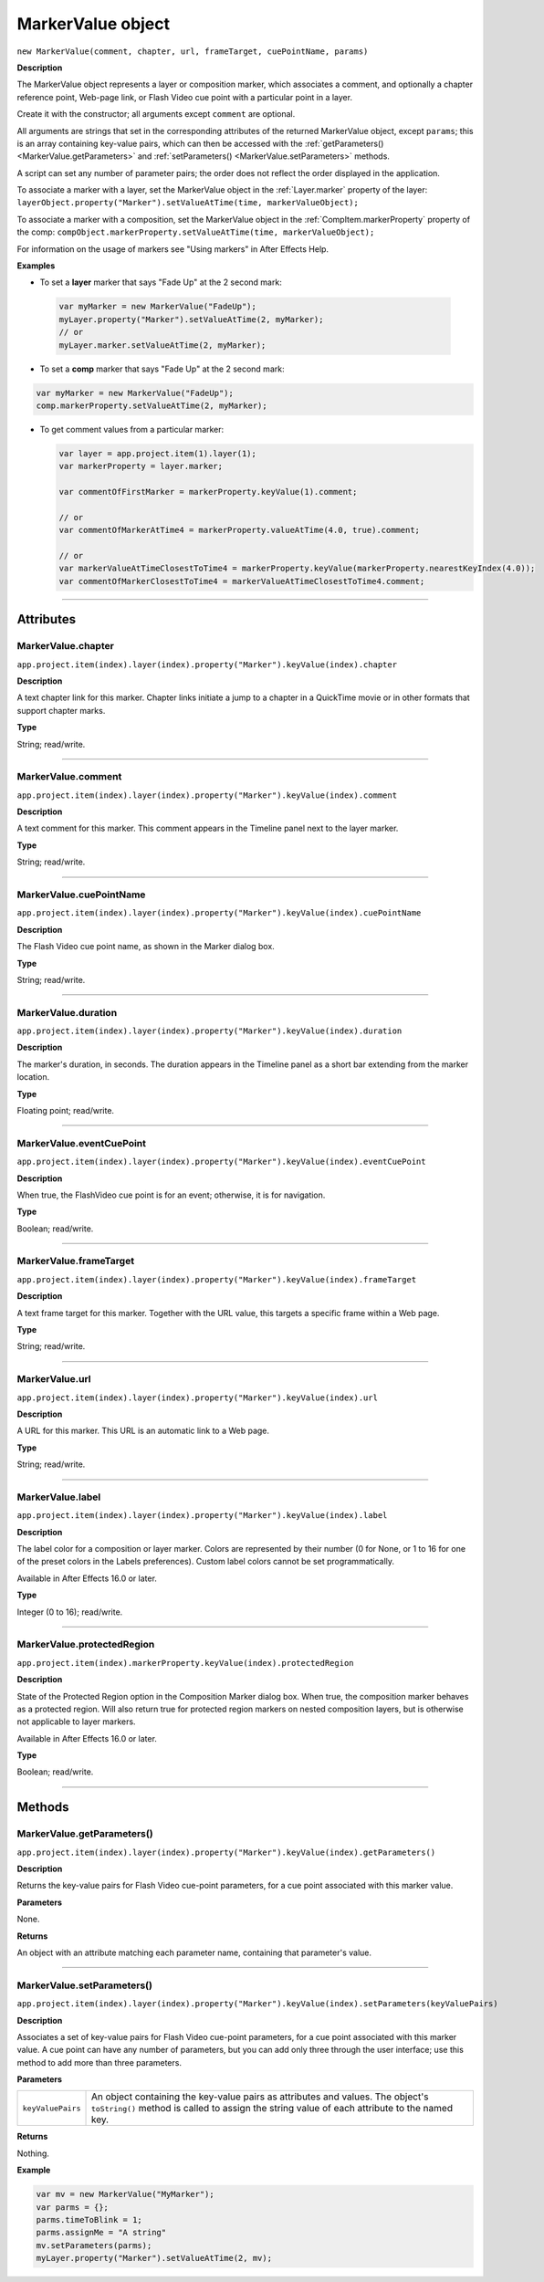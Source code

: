 .. highlight:: javascript
.. _MarkerValue:

MarkerValue object
################################################

``new MarkerValue(comment, chapter, url, frameTarget, cuePointName, params)``

**Description**

The MarkerValue object represents a layer or composition marker, which associates a comment, and optionally a chapter reference point, Web-page link, or Flash Video cue point with a particular point in a layer.

Create it with the constructor; all arguments except ``comment`` are optional.

All arguments are strings that set in the corresponding attributes of the returned MarkerValue object, except ``params``; this is an array containing key-value pairs, which can then be accessed with the :ref:`getParameters() <MarkerValue.getParameters>` and :ref:`setParameters() <MarkerValue.setParameters>` methods.

A script can set any number of parameter pairs; the order does not reflect the order displayed in the application.

To associate a marker with a layer, set the MarkerValue object in the :ref:`Layer.marker` property of the layer: ``layerObject.property("Marker").setValueAtTime(time, markerValueObject);``

To associate a marker with a composition, set the MarkerValue object in the :ref:`CompItem.markerProperty` property of the comp: ``compObject.markerProperty.setValueAtTime(time, markerValueObject);``

For information on the usage of markers see "Using markers" in After Effects Help.

**Examples**

-  To set a **layer** marker that says "Fade Up" at the 2 second mark:

  .. code:: javascript

      var myMarker = new MarkerValue("FadeUp");
      myLayer.property("Marker").setValueAtTime(2, myMarker);
      // or
      myLayer.marker.setValueAtTime(2, myMarker);

-  To set a **comp** marker that says "Fade Up" at the 2 second mark:

.. code:: javascript

      var myMarker = new MarkerValue("FadeUp");
      comp.markerProperty.setValueAtTime(2, myMarker);

- To get comment values from a particular marker:

  .. code:: javascript

      var layer = app.project.item(1).layer(1);
      var markerProperty = layer.marker;

      var commentOfFirstMarker = markerProperty.keyValue(1).comment;

      // or
      var commentOfMarkerAtTime4 = markerProperty.valueAtTime(4.0, true).comment;

      // or
      var markerValueAtTimeClosestToTime4 = markerProperty.keyValue(markerProperty.nearestKeyIndex(4.0));
      var commentOfMarkerClosestToTime4 = markerValueAtTimeClosestToTime4.comment;

----

==========
Attributes
==========

.. _MarkerValue.chapter:

MarkerValue.chapter
*********************************************

``app.project.item(index).layer(index).property("Marker").keyValue(index).chapter``

**Description**

A text chapter link for this marker. Chapter links initiate a jump to a chapter in a QuickTime movie or in other formats that support chapter marks.

**Type**

String; read/write.

----

.. _MarkerValue.comment:

MarkerValue.comment
*********************************************

``app.project.item(index).layer(index).property("Marker").keyValue(index).comment``

**Description**

A text comment for this marker. This comment appears in the Timeline panel next to the layer marker.

**Type**

String; read/write.

----

.. _MarkerValue.cuePointName:

MarkerValue.cuePointName
*********************************************

``app.project.item(index).layer(index).property("Marker").keyValue(index).cuePointName``

**Description**

The Flash Video cue point name, as shown in the Marker dialog box.

**Type**

String; read/write.

----

.. _MarkerValue.duration:

MarkerValue.duration
*********************************************

``app.project.item(index).layer(index).property("Marker").keyValue(index).duration``

**Description**

The marker's duration, in seconds. The duration appears in the Timeline panel as a short bar extending from the marker location.

**Type**

Floating point; read/write.

----

.. _MarkerValue.eventCuePoint:

MarkerValue.eventCuePoint
*********************************************

``app.project.item(index).layer(index).property("Marker").keyValue(index).eventCuePoint``

**Description**

When true, the FlashVideo cue point is for an event; otherwise, it is for navigation.

**Type**

Boolean; read/write.

----

.. _MarkerValue.frameTarget:

MarkerValue.frameTarget
*********************************************

``app.project.item(index).layer(index).property("Marker").keyValue(index).frameTarget``

**Description**

A text frame target for this marker. Together with the URL value, this targets a specific frame within a Web page.

**Type**

String; read/write.

----

.. _MarkerValue.url:

MarkerValue.url
*********************************************

``app.project.item(index).layer(index).property("Marker").keyValue(index).url``

**Description**

A URL for this marker. This URL is an automatic link to a Web page.

**Type**

String; read/write.

----

.. _MarkerValue.label:

MarkerValue.label
*****************

``app.project.item(index).layer(index).property("Marker").keyValue(index).label``

**Description**

The label color for a composition or layer marker. Colors are represented by their number (0 for None, or 1 to 16 for one of the preset colors in the Labels preferences). Custom label colors cannot be set programmatically.

Available in After Effects 16.0 or later.

**Type**

Integer (0 to 16); read/write.

----

.. _MarkerValue.protectedRegion:

MarkerValue.protectedRegion
***************************

``app.project.item(index).markerProperty.keyValue(index).protectedRegion``

**Description**

State of the Protected Region option in the Composition Marker dialog box. When true, the composition marker behaves as a protected region. Will also return true for protected region markers on nested composition layers, but is otherwise not applicable to layer markers.

Available in After Effects 16.0 or later.

**Type**

Boolean; read/write.

----

=======
Methods
=======

.. _MarkerValue.getParameters:

MarkerValue.getParameters()
*********************************************

``app.project.item(index).layer(index).property("Marker").keyValue(index).getParameters()``

**Description**

Returns the key-value pairs for Flash Video cue-point parameters, for a cue point associated with this marker value.

**Parameters**

None.

**Returns**

An object with an attribute matching each parameter name, containing that parameter's value.

----

.. _MarkerValue.setParameters:

MarkerValue.setParameters()
*********************************************

``app.project.item(index).layer(index).property("Marker").keyValue(index).setParameters(keyValuePairs)``

**Description**

Associates a set of key-value pairs for Flash Video cue-point parameters, for a cue point associated with this marker value. A cue point can have any number of parameters, but you can add only three through the user interface; use this method to add more than three parameters.

**Parameters**

==================  ===========================================================
``keyValuePairs``   An object containing the key-value pairs as attributes and
                    values. The object's ``toString()`` method is called to
                    assign the string value of each attribute to the named key.
==================  ===========================================================

**Returns**

Nothing.

**Example**

.. code:: javascript

    var mv = new MarkerValue("MyMarker");
    var parms = {};
    parms.timeToBlink = 1;
    parms.assignMe = "A string"
    mv.setParameters(parms);
    myLayer.property("Marker").setValueAtTime(2, mv);
